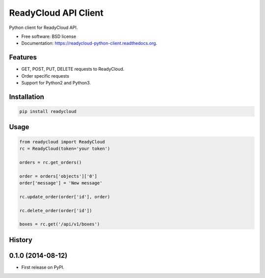 ===============================
ReadyCloud API Client
===============================

.. image:: https://badge.fury.io/py/readycloud-python-client.png
    :target: http://badge.fury.io/py/readycloud-python-client

.. image:: https://travis-ci.org/trueship/readycloud-python-client.png?branch=master
        :target: https://travis-ci.org/trueship/readycloud-python-client

.. image:: https://pypip.in/d/readycloud-python-client/badge.png
        :target: https://pypi.python.org/pypi/readycloud-python-client


Python client for ReadyCloud API.

* Free software: BSD license
* Documentation: https://readycloud-python-client.readthedocs.org.

Features
--------

* GET, POST, PUT, DELETE requests to ReadyCloud.
* Order specific requests
* Support for Python2 and Python3.

Installation
------------

.. code-block:: bash

    pip install readycloud

Usage
-----

.. code-block:: python

    from readycloud import ReadyCloud
    rc = ReadyCloud(token='your token')

    orders = rc.get_orders()

    order = orders['objects']['0']
    order['message'] = 'New message'

    rc.update_order(order['id'], order)

    rc.delete_order(order['id'])

    boxes = rc.get('/api/v1/boxes')




History
-------

0.1.0 (2014-08-12)
---------------------

* First release on PyPI.

